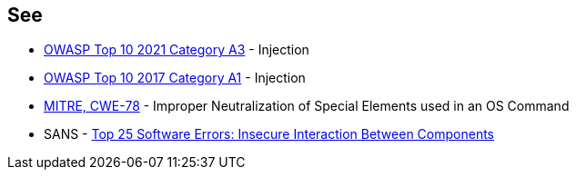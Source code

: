 == See

* https://owasp.org/Top10/A03_2021-Injection/[OWASP Top 10 2021 Category A3] - Injection
* https://owasp.org/www-project-top-ten/2017/A1_2017-Injection[OWASP Top 10 2017 Category A1] - Injection
* https://cwe.mitre.org/data/definitions/78[MITRE, CWE-78] - Improper Neutralization of Special Elements used in an OS Command
* SANS - https://www.sans.org/top25-software-errors/#cat1[Top 25 Software Errors: Insecure Interaction Between Components]